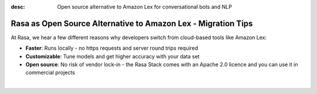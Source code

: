 
:desc: Open source alternative to Amazon Lex for conversational bots and NLP

.. _amazon-lex-to-rasa:

Rasa as Open Source Alternative to Amazon Lex - Migration Tips
==============================================================


.. raw:: html

     There is no support for Amazon Lex yet. However, there seems to be a way to <a class="reference external" href="https://docs.aws.amazon.com/lex/latest/dg/import-export.html" target="_blank">export data into JSON from Lex</a>. If you're interested in building an integration, please start a thread in our <a class="reference external" href="https://forum.rasa.com/" target="_blank">Community Forum</a>.


At Rasa, we hear a few different reasons why developers switch from cloud-based tools like Amazon Lex:

* **Faster**: Runs locally - no https requests and server round trips required
* **Customizable**: Tune models and get higher accuracy with your data set
* **Open source**: No risk of vendor lock-in - the Rasa Stack comes with an Apache 2.0 licence and you can use it in commercial projects


.. raw:: html

     In addition, our open source tools allow developers to build contextual AI assistants and manage dialogues with machine learning instead of rules - learn more in <a class="reference external" href="http://blog.rasa.com/a-new-approach-to-conversational-software/" target="_blank">this blog post</a>.
|

.. button::
     :link: ../get_started_step1/
     :text: Learn more about the Rasa Stack
